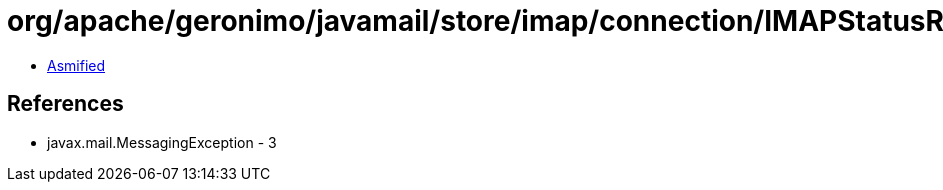 = org/apache/geronimo/javamail/store/imap/connection/IMAPStatusResponse.class

 - link:IMAPStatusResponse-asmified.java[Asmified]

== References

 - javax.mail.MessagingException - 3
